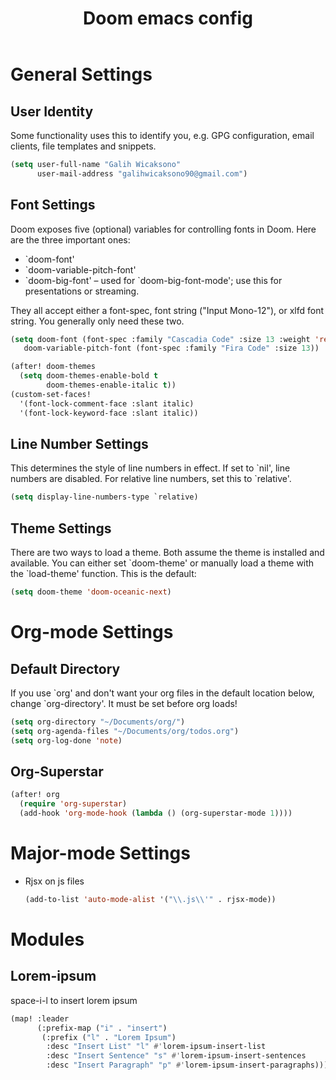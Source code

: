 #+TITLE: Doom emacs config
#+PROPERTY: header-args :tangle config.el

* General Settings
** User Identity
Some functionality uses this to identify you, e.g. GPG configuration, email clients, file templates and snippets.
#+begin_src emacs-lisp
(setq user-full-name "Galih Wicaksono"
      user-mail-address "galihwicaksono90@gmail.com")
#+end_src
** Font Settings
Doom exposes five (optional) variables for controlling fonts in Doom. Here
are the three important ones:

+ `doom-font'
+ `doom-variable-pitch-font'
+ `doom-big-font' -- used for `doom-big-font-mode'; use this for
  presentations or streaming.

They all accept either a font-spec, font string ("Input Mono-12"), or xlfd
font string. You generally only need these two.

#+begin_src emacs-lisp
(setq doom-font (font-spec :family "Cascadia Code" :size 13 :weight 'regular)
   doom-variable-pitch-font (font-spec :family "Fira Code" :size 13))

(after! doom-themes
  (setq doom-themes-enable-bold t
        doom-themes-enable-italic t))
(custom-set-faces!
  '(font-lock-comment-face :slant italic)
  '(font-lock-keyword-face :slant italic))
#+end_src
** Line Number Settings
This determines the style of line numbers in effect. If set to `nil', line
numbers are disabled. For relative line numbers, set this to `relative'.

#+begin_src emacs-lisp
(setq display-line-numbers-type `relative)
#+end_src

** Theme Settings
There are two ways to load a theme. Both assume the theme is installed and
available. You can either set `doom-theme' or manually load a theme with the `load-theme' function. This is the default:

#+begin_src emacs-lisp
(setq doom-theme 'doom-oceanic-next)
#+end_src

* Org-mode Settings
** Default Directory
If you use `org' and don't want your org files in the default location below,
change `org-directory'. It must be set before org loads!

#+begin_src emacs-lisp
(setq org-directory "~/Documents/org/")
(setq org-agenda-files "~/Documents/org/todos.org")
(setq org-log-done 'note)
#+end_src
** Org-Superstar
#+begin_src emacs-lisp
(after! org
  (require 'org-superstar)
  (add-hook 'org-mode-hook (lambda () (org-superstar-mode 1))))
#+end_src
* Major-mode Settings
- Rjsx on js files
    #+begin_src emacs-lisp
    (add-to-list 'auto-mode-alist '("\\.js\\'" . rjsx-mode))
    #+end_src
* Modules
** Lorem-ipsum
space-i-l to insert lorem ipsum
#+begin_src emacs-lisp
(map! :leader
      (:prefix-map ("i" . "insert")
       (:prefix ("l" . "Lorem Ipsum")
        :desc "Insert List" "l" #'lorem-ipsum-insert-list
        :desc "Insert Sentence" "s" #'lorem-ipsum-insert-sentences
        :desc "Insert Paragraph" "p" #'lorem-ipsum-insert-paragraphs)))
#+end_src
